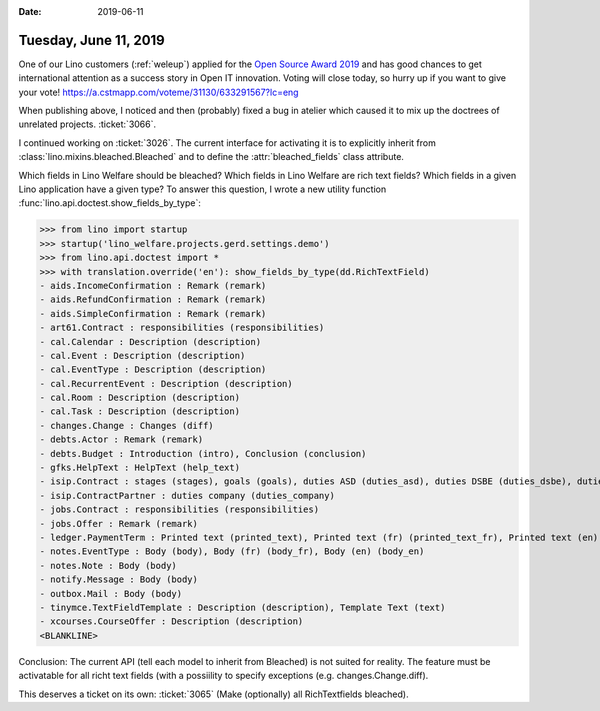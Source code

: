 :date: 2019-06-11

======================
Tuesday, June 11, 2019
======================

One of our Lino customers (:ref:`weleup`) applied for the `Open Source Award
2019 <https://openexpoeurope.com/oe2019/open-awards-2019/>`__ and has good
chances to get international attention as a success story in Open IT
innovation.  Voting will close today, so hurry up if you want to give your
vote!  https://a.cstmapp.com/voteme/31130/633291567?lc=eng

When publishing above, I noticed and then (probably) fixed a bug in atelier
which caused it to mix up the doctrees of unrelated projects.  :ticket:`3066`.

I continued working on :ticket:`3026`. The current interface for activating it
is to explicitly inherit from :class:`lino.mixins.bleached.Bleached` and to
define the :attr:`bleached_fields` class attribute.

Which fields in Lino Welfare should be bleached?
Which fields in Lino Welfare are rich text fields?
Which fields in a given Lino application have a given type?
To answer this question, I wrote a new utility function
:func:`lino.api.doctest.show_fields_by_type`:

>>> from lino import startup
>>> startup('lino_welfare.projects.gerd.settings.demo')
>>> from lino.api.doctest import *
>>> with translation.override('en'): show_fields_by_type(dd.RichTextField)
- aids.IncomeConfirmation : Remark (remark)
- aids.RefundConfirmation : Remark (remark)
- aids.SimpleConfirmation : Remark (remark)
- art61.Contract : responsibilities (responsibilities)
- cal.Calendar : Description (description)
- cal.Event : Description (description)
- cal.EventType : Description (description)
- cal.RecurrentEvent : Description (description)
- cal.Room : Description (description)
- cal.Task : Description (description)
- changes.Change : Changes (diff)
- debts.Actor : Remark (remark)
- debts.Budget : Introduction (intro), Conclusion (conclusion)
- gfks.HelpText : HelpText (help_text)
- isip.Contract : stages (stages), goals (goals), duties ASD (duties_asd), duties DSBE (duties_dsbe), duties PCSW (duties_pcsw), duties person (duties_person)
- isip.ContractPartner : duties company (duties_company)
- jobs.Contract : responsibilities (responsibilities)
- jobs.Offer : Remark (remark)
- ledger.PaymentTerm : Printed text (printed_text), Printed text (fr) (printed_text_fr), Printed text (en) (printed_text_en)
- notes.EventType : Body (body), Body (fr) (body_fr), Body (en) (body_en)
- notes.Note : Body (body)
- notify.Message : Body (body)
- outbox.Mail : Body (body)
- tinymce.TextFieldTemplate : Description (description), Template Text (text)
- xcourses.CourseOffer : Description (description)
<BLANKLINE>


Conclusion: The current API (tell each model to inherit from Bleached) is not
suited for reality. The feature must be activatable for all richt text fields
(with a possiility to specify exceptions (e.g. changes.Change.diff).

This deserves a ticket on its own: :ticket:`3065` (Make (optionally) all
RichTextfields bleached).

